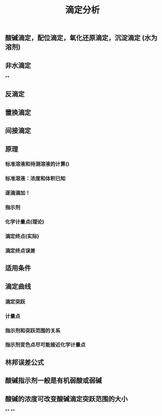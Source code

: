 #+TITLE: 滴定分析
** 酸碱滴定，配位滴定，氧化还原滴定，沉淀滴定 (水为溶剂)
** 非水滴定
**
** 反滴定
** 置换滴定
** 间接滴定
** 原理
*** 标准溶液和待测溶液的计算()
*** 标准溶液：浓度和体积已知
*** 逐滴滴加！
*** 指示剂
*** 化学计量点(理论)
*** 滴定终点(实际)
*** 滴定终点误差
** 适用条件
** 滴定曲线
*** 滴定突跃
*** 计量点
*** 指示剂和突跃范围的关系
*** 指示剂变色点尽可能接近化学计量点
** 林邦误差公式
** 酸碱指示剂一般是有机弱酸或弱碱
** 酸碱的浓度可改变酸碱滴定突跃范围的大小
**
**
